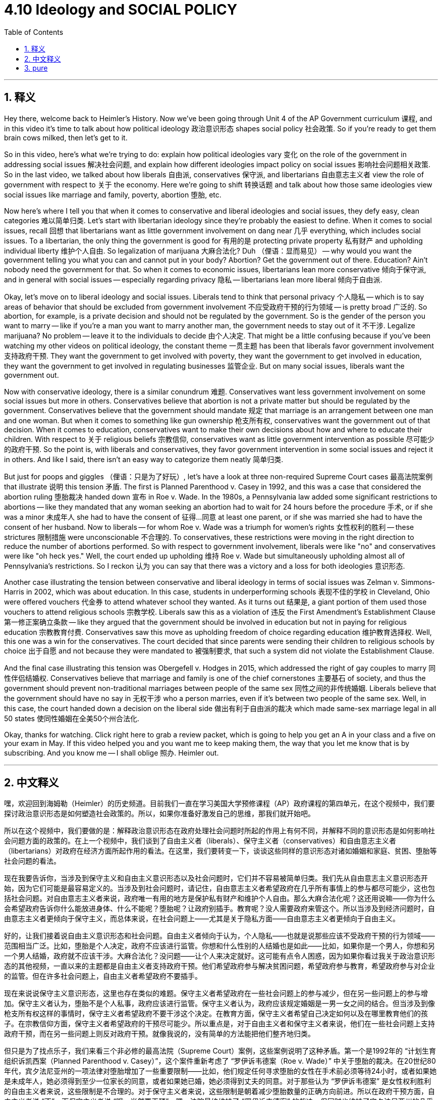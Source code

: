 
= 4.10 Ideology and SOCIAL POLICY
:toc: left
:toclevels: 3
:sectnums:
:stylesheet: myAdocCss.css

'''

== 释义

Hey there, welcome back to Heimler's History. Now we've been going through Unit 4 of the AP Government curriculum 课程, and in this video it's time to talk about how political ideology 政治意识形态 shapes social policy 社会政策. So if you're ready to get them brain cows milked, then let's get to it. +

So in this video, here's what we're trying to do: explain how political ideologies vary 变化 on the role of the government in addressing social issues 解决社会问题, and explain how different ideologies impact policy on social issues 影响社会问题相关政策. So in the last video, we talked about how liberals 自由派, conservatives 保守派, and libertarians 自由意志主义者 view the role of government with respect to 关于 the economy. Here we're going to shift 转换话题 and talk about how those same ideologies view social issues like marriage and family, poverty, abortion 堕胎, etc. +

Now here's where I tell you that when it comes to conservative and liberal ideologies and social issues, they defy easy, clean categories 难以简单归类. Let's start with libertarian ideology since they're probably the easiest to define. When it comes to social issues, recall 回想 that libertarians want as little government involvement on dang near 几乎 everything, which includes social issues. To a libertarian, the only thing the government is good for 有用的是 protecting private property 私有财产 and upholding individual liberty 维护个人自由. So legalization of marijuana 大麻合法化? Duh （俚语：显而易见） -- why would you want the government telling you what you can and cannot put in your body? Abortion? Get the government out of there. Education? Ain't nobody need the government for that. So when it comes to economic issues, libertarians lean more conservative 倾向于保守派, and in general with social issues -- especially regarding privacy 隐私 -- libertarians lean more liberal 倾向于自由派. +

Okay, let's move on to liberal ideology and social issues. Liberals tend to think that personal privacy 个人隐私 -- which is to say areas of behavior that should be excluded from government involvement 不应受政府干预的行为领域 -- is pretty broad 广泛的. So abortion, for example, is a private decision and should not be regulated by the government. So is the gender of the person you want to marry -- like if you're a man you want to marry another man, the government needs to stay out of it 不干涉. Legalize marijuana? No problem -- leave it to the individuals to decide 由个人决定. That might be a little confusing because if you've been watching my other videos on political ideology, the constant theme 一贯主题 has been that liberals favor government involvement 支持政府干预. They want the government to get involved with poverty, they want the government to get involved in education, they want the government to get involved in regulating businesses 监管企业. But on many social issues, liberals want the government out. +

Now with conservative ideology, there is a similar conundrum 难题. Conservatives want less government involvement on some social issues but more in others. Conservatives believe that abortion is not a private matter but should be regulated by the government. Conservatives believe that the government should mandate 规定 that marriage is an arrangement between one man and one woman. But when it comes to something like gun ownership 枪支所有权, conservatives want the government out of that decision. When it comes to education, conservatives want to make their own decisions about how and where to educate their children. With respect to 关于 religious beliefs 宗教信仰, conservatives want as little government intervention as possible 尽可能少的政府干预. So the point is, with liberals and conservatives, they favor government intervention in some social issues and reject it in others. And like I said, there isn't an easy way to categorize them neatly 简单归类. +

But just for poops and giggles （俚语：只是为了好玩）, let's have a look at three non-required Supreme Court cases 最高法院案例 that illustrate 说明 this tension 矛盾. The first is Planned Parenthood v. Casey in 1992, and this was a case that considered the abortion ruling 堕胎裁决 handed down 宣布 in Roe v. Wade. In the 1980s, a Pennsylvania law added some significant restrictions to abortions -- like they mandated that any woman seeking an abortion had to wait for 24 hours before the procedure 手术, or if she was a minor 未成年人 she had to have the consent of 征得…同意 at least one parent, or if she was married she had to have the consent of her husband. Now to liberals -- for whom Roe v. Wade was a triumph for women's rights 女性权利的胜利 -- these strictures 限制措施 were unconscionable 不合理的. To conservatives, these restrictions were moving in the right direction to reduce the number of abortions performed. So with respect to government involvement, liberals were like "no" and conservatives were like "oh heck yes." Well, the court ended up upholding 维持 Roe v. Wade but simultaneously upholding almost all of Pennsylvania's restrictions. So I reckon 认为 you can say that there was a victory and a loss for both ideologies 意识形态. +

Another case illustrating the tension between conservative and liberal ideology in terms of social issues was Zelman v. Simmons-Harris in 2002, which was about education. In this case, students in underperforming schools 表现不佳的学校 in Cleveland, Ohio were offered vouchers 代金券 to attend whatever school they wanted. As it turns out 结果是, a giant portion of them used those vouchers to attend religious schools 宗教学校. Liberals saw this as a violation of 违反 the First Amendment's Establishment Clause 第一修正案确立条款 -- like they argued that the government should be involved in education but not in paying for religious education 宗教教育付费. Conservatives saw this move as upholding freedom of choice regarding education 维护教育选择权. Well, this one was a win for the conservatives. The court decided that since parents were sending their children to religious schools by choice 出于自愿 and not because they were mandated to 被强制要求, that such a system did not violate the Establishment Clause. +

And the final case illustrating this tension was Obergefell v. Hodges in 2015, which addressed the right of gay couples to marry 同性伴侣结婚权. Conservatives believe that marriage and family is one of the chief cornerstones 主要基石 of society, and thus the government should prevent non-traditional marriages between people of the same sex 同性之间的非传统婚姻. Liberals believe that the government should have no say in 无权干涉 who a person marries, even if it's between two people of the same sex. Well, in this case, the court handed down a decision on the liberal side 做出有利于自由派的裁决 which made same-sex marriage legal in all 50 states 使同性婚姻在全美50个州合法化. +

Okay, thanks for watching. Click right here to grab a review packet, which is going to help you get an A in your class and a five on your exam in May. If this video helped you and you want me to keep making them, the way that you let me know that is by subscribing. And you know me -- I shall oblige 照办. Heimler out. +

'''

== 中文释义

嘿，欢迎回到海姆勒（Heimler）的历史频道。目前我们一直在学习美国大学预修课程（AP）政府课程的第四单元，在这个视频中，我们要探讨政治意识形态是如何塑造社会政策的。所以，如果你准备好激发自己的思维，那我们就开始吧。 +

所以在这个视频中，我们要做的是：解释政治意识形态在政府处理社会问题时所起的作用上有何不同，并解释不同的意识形态是如何影响社会问题方面的政策的。在上一个视频中，我们谈到了自由主义者（liberals）、保守主义者（conservatives）和自由意志主义者（libertarians）对政府在经济方面所起作用的看法。在这里，我们要转变一下，谈谈这些同样的意识形态对诸如婚姻和家庭、贫困、堕胎等社会问题的看法。 +

现在我要告诉你，当涉及到保守主义和自由主义意识形态以及社会问题时，它们并不容易被简单归类。我们先从自由意志主义意识形态开始，因为它们可能是最容易定义的。当涉及到社会问题时，请记住，自由意志主义者希望政府在几乎所有事情上的参与都尽可能少，这也包括社会问题。对自由意志主义者来说，政府唯一有用的地方是保护私有财产和维护个人自由。那么大麻合法化呢？这还用说嘛——你为什么会希望政府告诉你什么能放进身体、什么不能呢？堕胎呢？让政府别插手。教育呢？没人需要政府来管这个。所以当涉及到经济问题时，自由意志主义者更倾向于保守主义，而总体来说，在社会问题上——尤其是关于隐私方面——自由意志主义者更倾向于自由主义。 +

好的，让我们接着说自由主义意识形态和社会问题。自由主义者倾向于认为，个人隐私——也就是说那些应该不受政府干预的行为领域——范围相当广泛。比如，堕胎是个人决定，政府不应该进行监管。你想和什么性别的人结婚也是如此——比如，如果你是一个男人，你想和另一个男人结婚，政府就不应该干涉。大麻合法化？没问题——让个人来决定就好。这可能有点令人困惑，因为如果你看过我关于政治意识形态的其他视频，一直以来的主题都是自由主义者支持政府干预。他们希望政府参与解决贫困问题，希望政府参与教育，希望政府参与对企业的监管。但在许多社会问题上，自由主义者希望政府不要插手。 +

现在来说说保守主义意识形态，这里也存在类似的难题。保守主义者希望政府在一些社会问题上的参与减少，但在另一些问题上的参与增加。保守主义者认为，堕胎不是个人私事，政府应该进行监管。保守主义者认为，政府应该规定婚姻是一男一女之间的结合。但当涉及到像枪支所有权这样的事情时，保守主义者希望政府不要干涉这个决定。在教育方面，保守主义者希望自己决定如何以及在哪里教育他们的孩子。在宗教信仰方面，保守主义者希望政府的干预尽可能少。所以重点是，对于自由主义者和保守主义者来说，他们在一些社会问题上支持政府干预，而在另一些问题上则反对政府干预。就像我说的，没有简单的方法能把他们整齐地归类。 +

但只是为了找点乐子，我们来看三个非必修的最高法院（Supreme Court）案例，这些案例说明了这种矛盾。第一个是1992年的 “计划生育组织诉凯西案（Planned Parenthood v. Casey）”，这个案件重新考虑了 “罗伊诉韦德案（Roe v. Wade）” 中关于堕胎的裁决。在20世纪80年代，宾夕法尼亚州的一项法律对堕胎增加了一些重要限制——比如，他们规定任何寻求堕胎的女性在手术前必须等待24小时，或者如果她是未成年人，她必须得到至少一位家长的同意，或者如果她已婚，她必须得到丈夫的同意。对于那些认为 “罗伊诉韦德案” 是女性权利胜利的自由主义者来说，这些限制是不合理的。对于保守主义者来说，这些限制是朝着减少堕胎数量的正确方向前进。所以在政府干预方面，自由主义者说 “不”，而保守主义者说 “哦，当然要干预”。嗯，法院最终维持了 “罗伊诉韦德案” 的裁决，但同时也维持了宾夕法尼亚州的几乎所有限制。所以我认为可以说，对于这两种意识形态来说，都有胜利的地方，也都有失败的地方。 +

另一个说明了保守主义和自由主义意识形态在社会问题方面存在矛盾的案例是2002年的 “泽尔曼诉西蒙斯 - 哈里斯案（Zelman v. Simmons-Harris）”，这是关于教育的案件。在这个案件中，俄亥俄州克利夫兰市表现不佳学校的学生获得了代金券，可以去他们想去的任何学校上学。结果是，很大一部分学生用这些代金券去了宗教学校。自由主义者认为这违反了美国宪法第一修正案中的 “确立条款（Establishment Clause）”——他们认为政府应该参与教育，但不应该为宗教教育买单。保守主义者则认为这一举措维护了在教育方面的自由选择权。嗯，这个案件对保守主义者来说是一个胜利。法院裁定，因为家长是自愿把孩子送到宗教学校，而不是被强制的，所以这样的制度没有违反 “确立条款”。 +

最后一个说明了这种矛盾的案件是2015年的 “奥贝格费尔诉霍奇斯案（Obergefell v. Hodges）”，这个案件涉及同性恋伴侣的结婚权利。保守主义者认为婚姻和家庭是社会的主要基石之一，因此政府应该阻止同性之间的非传统婚姻。自由主义者认为，政府不应该对一个人选择和谁结婚指手画脚，即使是两个同性之间的婚姻。嗯，在这个案件中，法院做出了支持自由主义者的裁决，使同性婚姻在全美50个州合法化。 +

好的，感谢观看。点击这里获取复习资料包，这将帮助你在课堂上取得A的成绩，并在五月份的考试中获得5分。如果这个视频对你有帮助，并且你希望我继续制作这类视频，那就订阅来告诉我吧。你了解我的——我会照办的。海姆勒，退出。 + 

'''

== pure

Hey there, welcome back to Heimler's History. Now we've been going through Unit 4 of the AP Government curriculum, and in this video it's time to talk about how political ideology shapes social policy. So if you're ready to get them brain cows milked, then let's get to it.

So in this video, here's what we're trying to do: explain how political ideologies vary on the role of the government in addressing social issues, and explain how different ideologies impact policy on social issues. So in the last video, we talked about how liberals, conservatives, and libertarians view the role of government with respect to the economy. Here we're going to shift and talk about how those same ideologies view social issues like marriage and family, poverty, abortion, etc.

Now here's where I tell you that when it comes to conservative and liberal ideologies and social issues, they defy easy, clean categories. Let's start with libertarian ideology since they're probably the easiest to define. When it comes to social issues, recall that libertarians want as little government involvement on dang near everything, which includes social issues. To a libertarian, the only thing the government is good for is protecting private property and upholding individual liberty. So legalization of marijuana? Duh -- why would you want the government telling you what you can and cannot put in your body? Abortion? Get the government out of there. Education? Ain't nobody need the government for that. So when it comes to economic issues, libertarians lean more conservative, and in general with social issues -- especially regarding privacy -- libertarians lean more liberal.

Okay, let's move on to liberal ideology and social issues. Liberals tend to think that personal privacy -- which is to say areas of behavior that should be excluded from government involvement -- is pretty broad. So abortion, for example, is a private decision and should not be regulated by the government. So is the gender of the person you want to marry -- like if you're a man you want to marry another man, the government needs to stay out of it. Legalize marijuana? No problem -- leave it to the individuals to decide. That might be a little confusing because if you've been watching my other videos on political ideology, the constant theme has been that liberals favor government involvement. They want the government to get involved with poverty, they want the government to get involved in education, they want the government to get involved in regulating businesses. But on many social issues, liberals want the government out.

Now with conservative ideology, there is a similar conundrum. Conservatives want less government involvement on some social issues but more in others. Conservatives believe that abortion is not a private matter but should be regulated by the government. Conservatives believe that the government should mandate that marriage is an arrangement between one man and one woman. But when it comes to something like gun ownership, conservatives want the government out of that decision. When it comes to education, conservatives want to make their own decisions about how and where to educate their children. With respect to religious beliefs, conservatives want as little government intervention as possible. So the point is, with liberals and conservatives, they favor government intervention in some social issues and reject it in others. And like I said, there isn't an easy way to categorize them neatly.

But just for poops and giggles, let's have a look at three non-required Supreme Court cases that illustrate this tension. The first is Planned Parenthood v. Casey in 1992, and this was a case that considered the abortion ruling handed down in Roe v. Wade. In the 1980s, a Pennsylvania law added some significant restrictions to abortions -- like they mandated that any woman seeking an abortion had to wait for 24 hours before the procedure, or if she was a minor she had to have the consent of at least one parent, or if she was married she had to have the consent of her husband. Now to liberals -- for whom Roe v. Wade was a triumph for women's rights -- these strictures were unconscionable. To conservatives, these restrictions were moving in the right direction to reduce the number of abortions performed. So with respect to government involvement, liberals were like "no" and conservatives were like "oh heck yes." Well, the court ended up upholding Roe v. Wade but simultaneously upholding almost all of Pennsylvania's restrictions. So I reckon you can say that there was a victory and a loss for both ideologies.

Another case illustrating the tension between conservative and liberal ideology in terms of social issues was Zelman v. Simmons-Harris in 2002, which was about education. In this case, students in underperforming schools in Cleveland, Ohio were offered vouchers to attend whatever school they wanted. As it turns out, a giant portion of them used those vouchers to attend religious schools. Liberals saw this as a violation of the First Amendment's Establishment Clause -- like they argued that the government should be involved in education but not in paying for religious education. Conservatives saw this move as upholding freedom of choice regarding education. Well, this one was a win for the conservatives. The court decided that since parents were sending their children to religious schools by choice and not because they were mandated to, that such a system did not violate the Establishment Clause.

And the final case illustrating this tension was Obergefell v. Hodges in 2015, which addressed the right of gay couples to marry. Conservatives believe that marriage and family is one of the chief cornerstones of society, and thus the government should prevent non-traditional marriages between people of the same sex. Liberals believe that the government should have no say in who a person marries, even if it's between two people of the same sex. Well, in this case, the court handed down a decision on the liberal side which made same-sex marriage legal in all 50 states.

Okay, thanks for watching. Click right here to grab a review packet, which is going to help you get an A in your class and a five on your exam in May. If this video helped you and you want me to keep making them, the way that you let me know that is by subscribing. And you know me -- I shall oblige. Heimler out.

'''

